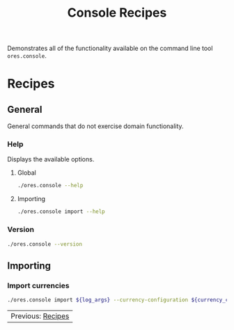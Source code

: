 :PROPERTIES:
:ID: 60086B77-B674-0B34-10AB-BF8AF3F8D75E
:END:
#+title: Console Recipes
#+author: Marco Craveiro
#+options: <:nil c:nil todo:nil ^:nil d:nil date:nil author:nil toc:nil html-postamble:nil
#+startup: showeverything

Demonstrates all of the functionality available on the command line tool
=ores.console=.

* Recipes
   :PROPERTIES:
   :header-args: :exports both
   :header-args+: :results raw
   :header-args+: :dir ../../build/output/linux-clang-release/projects/ores.console/
   :END:

** General
   :PROPERTIES:
   :header-args+: :wrap src text
   :END:

General commands that do not exercise domain functionality.

*** Help

Displays the available options.

**** Global

#+begin_src sh
./ores.console --help
#+END_SRC

#+RESULTS:
#+begin_src text
ORE Studio is a User Interface for Open Source Risk Engine (ORE).
Console provides a CLI based version of the interface.
ORE Studio is created by the ORE Studio project.
ores.console uses a command-based interface: <command> <options>.
See below for a list of valid commands.

Global options:

General:
  -h [ --help ]           Display usage and exit.
  -v [ --version ]        Output version information and exit.

Logging:
  -e [ --log-enabled ]    Generate a log file.
  -l [ --log-level ] arg  What level to use for logging. Valid values: trace,
                          debug, info, warn, error. Defaults to info.
  --log-to-console        Output logging to the console, as well as to file.
  --log-directory arg     Where to place the log files.

Commands:

   import         Imports data into the system.

For command specific options, type <command> --help.
#+end_src

**** Importing

#+begin_src sh
./ores.console import --help
#+END_SRC

#+RESULTS:
#+begin_src text
#+end_src

*** Version

#+begin_src sh
./ores.console --version
#+END_SRC

#+RESULTS:
#+begin_src text
OreStudio v0.0.1
Copyright (C) 2024 Marco Craveiro.
License GPLv3: GNU GPL version 3 or later <http://gnu.org/licenses/gpl.html>.
This is free software: you are free to change and redistribute it.
There is NO WARRANTY, to the extent permitted by law.
Build: Provider = LOCAL
IMPORTANT: build details are NOT for security purposes.
#+end_src

** Importing
   :PROPERTIES:
   :header-args+: :var log_args="--log-enabled --log-level trace --log-directory log"
   :header-args+: :var currency_config_dir="/home/marco/Development/ql/OreStudio/assets/test_data/ore_sample_data/currencies"
   :header-args+: :wrap src json
   :END:

*** Import currencies

#+begin_src sh
./ores.console import ${log_args} --currency-configuration ${currency_config_dir}/currencies_API.xml | jq .
#+END_SRC

#+RESULTS:
#+begin_src json
{
  "CurrencyConfig": {
    "Currencies": [
      {
        "Name": "United Arab Emirates dirham",
        "ISOCode": "AED",
        "NumericCode": 784,
        "Symbol": "",
        "FractionSymbol": "",
        "FractionsPerUnit": 100,
        "RoundingType": "Closest",
        "RoundingPrecision": 2,
        "Format": "",
        "CurrencyType": ""
      },
      {
        "Name": "Afghan afghani",
        "ISOCode": "AFN",
        "NumericCode": 971,
        "Symbol": "",
        "FractionSymbol": "",
        "FractionsPerUnit": 100,
        "RoundingType": "Closest",
        "RoundingPrecision": 2,
        "Format": "",
        "CurrencyType": ""
      },
      {
        "Name": "Albanian lek",
        "ISOCode": "ALL",
        "NumericCode": 8,
        "Symbol": "",
        "FractionSymbol": "",
        "FractionsPerUnit": 100,
        "RoundingType": "Closest",
        "RoundingPrecision": 2,
        "Format": "",
        "CurrencyType": ""
      },
      {
        "Name": "Armenian dram",
        "ISOCode": "AMD",
        "NumericCode": 51,
        "Symbol": "",
        "FractionSymbol": "",
        "FractionsPerUnit": 100,
        "RoundingType": "Closest",
        "RoundingPrecision": 2,
        "Format": "",
        "CurrencyType": ""
      },
      {
        "Name": "Netherlands Antillean guilder",
        "ISOCode": "ANG",
        "NumericCode": 532,
        "Symbol": "",
        "FractionSymbol": "",
        "FractionsPerUnit": 100,
        "RoundingType": "Closest",
        "RoundingPrecision": 2,
        "Format": "",
        "CurrencyType": ""
      },
      {
        "Name": "Angolan kwanza",
        "ISOCode": "AOA",
        "NumericCode": 973,
        "Symbol": "",
        "FractionSymbol": "",
        "FractionsPerUnit": 100,
        "RoundingType": "Closest",
        "RoundingPrecision": 2,
        "Format": "",
        "CurrencyType": ""
      },
      {
        "Name": "Argentine peso",
        "ISOCode": "ARS",
        "NumericCode": 32,
        "Symbol": "",
        "FractionSymbol": "",
        "FractionsPerUnit": 100,
        "RoundingType": "Closest",
        "RoundingPrecision": 2,
        "Format": "",
        "CurrencyType": ""
      },
      {
        "Name": "Australian dollar",
        "ISOCode": "AUD",
        "NumericCode": 36,
        "Symbol": "",
        "FractionSymbol": "",
        "FractionsPerUnit": 100,
        "RoundingType": "Closest",
        "RoundingPrecision": 2,
        "Format": "",
        "CurrencyType": ""
      },
      {
        "Name": "Aruban florin",
        "ISOCode": "AWG",
        "NumericCode": 533,
        "Symbol": "",
        "FractionSymbol": "",
        "FractionsPerUnit": 100,
        "RoundingType": "Closest",
        "RoundingPrecision": 2,
        "Format": "",
        "CurrencyType": ""
      },
      {
        "Name": "Azerbaijani manat",
        "ISOCode": "AZN",
        "NumericCode": 944,
        "Symbol": "",
        "FractionSymbol": "",
        "FractionsPerUnit": 100,
        "RoundingType": "Closest",
        "RoundingPrecision": 2,
        "Format": "",
        "CurrencyType": ""
      },
      {
        "Name": "Bosnia and Herzegovina convertible mark",
        "ISOCode": "BAM",
        "NumericCode": 977,
        "Symbol": "",
        "FractionSymbol": "",
        "FractionsPerUnit": 100,
        "RoundingType": "Closest",
        "RoundingPrecision": 2,
        "Format": "",
        "CurrencyType": ""
      },
      {
        "Name": "Barbados dollar",
        "ISOCode": "BBD",
        "NumericCode": 52,
        "Symbol": "",
        "FractionSymbol": "",
        "FractionsPerUnit": 100,
        "RoundingType": "Closest",
        "RoundingPrecision": 2,
        "Format": "",
        "CurrencyType": ""
      },
      {
        "Name": "Bangladeshi taka",
        "ISOCode": "BDT",
        "NumericCode": 50,
        "Symbol": "",
        "FractionSymbol": "",
        "FractionsPerUnit": 100,
        "RoundingType": "Closest",
        "RoundingPrecision": 2,
        "Format": "",
        "CurrencyType": ""
      },
      {
        "Name": "Bulgarian lev",
        "ISOCode": "BGN",
        "NumericCode": 975,
        "Symbol": "",
        "FractionSymbol": "",
        "FractionsPerUnit": 100,
        "RoundingType": "Closest",
        "RoundingPrecision": 2,
        "Format": "",
        "CurrencyType": ""
      },
      {
        "Name": "Bahraini dinar",
        "ISOCode": "BHD",
        "NumericCode": 48,
        "Symbol": "",
        "FractionSymbol": "",
        "FractionsPerUnit": 1000,
        "RoundingType": "Closest",
        "RoundingPrecision": 3,
        "Format": "",
        "CurrencyType": ""
      },
      {
        "Name": "Burundian franc",
        "ISOCode": "BIF",
        "NumericCode": 108,
        "Symbol": "",
        "FractionSymbol": "",
        "FractionsPerUnit": 1,
        "RoundingType": "Closest",
        "RoundingPrecision": 0,
        "Format": "",
        "CurrencyType": ""
      },
      {
        "Name": "Bermudian dollar",
        "ISOCode": "BMD",
        "NumericCode": 60,
        "Symbol": "",
        "FractionSymbol": "",
        "FractionsPerUnit": 100,
        "RoundingType": "Closest",
        "RoundingPrecision": 2,
        "Format": "",
        "CurrencyType": ""
      },
      {
        "Name": "Brunei dollar",
        "ISOCode": "BND",
        "NumericCode": 96,
        "Symbol": "",
        "FractionSymbol": "",
        "FractionsPerUnit": 100,
        "RoundingType": "Closest",
        "RoundingPrecision": 2,
        "Format": "",
        "CurrencyType": ""
      },
      {
        "Name": "Boliviano",
        "ISOCode": "BOB",
        "NumericCode": 68,
        "Symbol": "",
        "FractionSymbol": "",
        "FractionsPerUnit": 100,
        "RoundingType": "Closest",
        "RoundingPrecision": 2,
        "Format": "",
        "CurrencyType": ""
      },
      {
        "Name": "Bolivian Mvdol (funds code)",
        "ISOCode": "BOV",
        "NumericCode": 984,
        "Symbol": "",
        "FractionSymbol": "",
        "FractionsPerUnit": 100,
        "RoundingType": "Closest",
        "RoundingPrecision": 2,
        "Format": "",
        "CurrencyType": ""
      },
      {
        "Name": "Brazilian real",
        "ISOCode": "BRL",
        "NumericCode": 986,
        "Symbol": "",
        "FractionSymbol": "",
        "FractionsPerUnit": 100,
        "RoundingType": "Closest",
        "RoundingPrecision": 2,
        "Format": "",
        "CurrencyType": ""
      },
      {
        "Name": "Bahamian dollar",
        "ISOCode": "BSD",
        "NumericCode": 44,
        "Symbol": "",
        "FractionSymbol": "",
        "FractionsPerUnit": 100,
        "RoundingType": "Closest",
        "RoundingPrecision": 2,
        "Format": "",
        "CurrencyType": ""
      },
      {
        "Name": "Bhutanese ngultrum",
        "ISOCode": "BTN",
        "NumericCode": 64,
        "Symbol": "",
        "FractionSymbol": "",
        "FractionsPerUnit": 100,
        "RoundingType": "Closest",
        "RoundingPrecision": 2,
        "Format": "",
        "CurrencyType": ""
      },
      {
        "Name": "Botswana pula",
        "ISOCode": "BWP",
        "NumericCode": 72,
        "Symbol": "",
        "FractionSymbol": "",
        "FractionsPerUnit": 100,
        "RoundingType": "Closest",
        "RoundingPrecision": 2,
        "Format": "",
        "CurrencyType": ""
      },
      {
        "Name": "Belarusian ruble",
        "ISOCode": "BYN",
        "NumericCode": 933,
        "Symbol": "",
        "FractionSymbol": "",
        "FractionsPerUnit": 100,
        "RoundingType": "Closest",
        "RoundingPrecision": 2,
        "Format": "",
        "CurrencyType": ""
      },
      {
        "Name": "Belize dollar",
        "ISOCode": "BZD",
        "NumericCode": 84,
        "Symbol": "",
        "FractionSymbol": "",
        "FractionsPerUnit": 100,
        "RoundingType": "Closest",
        "RoundingPrecision": 2,
        "Format": "",
        "CurrencyType": ""
      },
      {
        "Name": "Canadian dollar",
        "ISOCode": "CAD",
        "NumericCode": 124,
        "Symbol": "",
        "FractionSymbol": "",
        "FractionsPerUnit": 100,
        "RoundingType": "Closest",
        "RoundingPrecision": 2,
        "Format": "",
        "CurrencyType": ""
      },
      {
        "Name": "Congolese franc",
        "ISOCode": "CDF",
        "NumericCode": 976,
        "Symbol": "",
        "FractionSymbol": "",
        "FractionsPerUnit": 100,
        "RoundingType": "Closest",
        "RoundingPrecision": 2,
        "Format": "",
        "CurrencyType": ""
      },
      {
        "Name": "WIR euro (complementary currency)",
        "ISOCode": "CHE",
        "NumericCode": 947,
        "Symbol": "",
        "FractionSymbol": "",
        "FractionsPerUnit": 100,
        "RoundingType": "Closest",
        "RoundingPrecision": 2,
        "Format": "",
        "CurrencyType": ""
      },
      {
        "Name": "Swiss franc",
        "ISOCode": "CHF",
        "NumericCode": 756,
        "Symbol": "",
        "FractionSymbol": "",
        "FractionsPerUnit": 100,
        "RoundingType": "Closest",
        "RoundingPrecision": 2,
        "Format": "",
        "CurrencyType": ""
      },
      {
        "Name": "WIR franc (complementary currency)",
        "ISOCode": "CHW",
        "NumericCode": 948,
        "Symbol": "",
        "FractionSymbol": "",
        "FractionsPerUnit": 100,
        "RoundingType": "Closest",
        "RoundingPrecision": 2,
        "Format": "",
        "CurrencyType": ""
      },
      {
        "Name": "Unidad de Fomento (funds code)",
        "ISOCode": "CLF",
        "NumericCode": 990,
        "Symbol": "",
        "FractionSymbol": "",
        "FractionsPerUnit": 10000,
        "RoundingType": "Closest",
        "RoundingPrecision": 4,
        "Format": "",
        "CurrencyType": ""
      },
      {
        "Name": "Chilean peso",
        "ISOCode": "CLP",
        "NumericCode": 152,
        "Symbol": "",
        "FractionSymbol": "",
        "FractionsPerUnit": 1,
        "RoundingType": "Closest",
        "RoundingPrecision": 0,
        "Format": "",
        "CurrencyType": ""
      },
      {
        "Name": "Offshore Chinese Yuan traded in Hong Kong (Non-ISO)",
        "ISOCode": "CNH",
        "NumericCode": 0,
        "Symbol": "",
        "FractionSymbol": "",
        "FractionsPerUnit": 100,
        "RoundingType": "Closest",
        "RoundingPrecision": 2,
        "Format": "",
        "CurrencyType": ""
      },
      {
        "Name": "Offshore Chinese Yuan traded in Taiwan (Non-ISO)",
        "ISOCode": "CNT",
        "NumericCode": 0,
        "Symbol": "",
        "FractionSymbol": "",
        "FractionsPerUnit": 100,
        "RoundingType": "Closest",
        "RoundingPrecision": 2,
        "Format": "",
        "CurrencyType": ""
      },
      {
        "Name": "Chinese yuan",
        "ISOCode": "CNY",
        "NumericCode": 156,
        "Symbol": "",
        "FractionSymbol": "",
        "FractionsPerUnit": 100,
        "RoundingType": "Closest",
        "RoundingPrecision": 2,
        "Format": "",
        "CurrencyType": ""
      },
      {
        "Name": "Colombian peso",
        "ISOCode": "COP",
        "NumericCode": 170,
        "Symbol": "",
        "FractionSymbol": "",
        "FractionsPerUnit": 100,
        "RoundingType": "Closest",
        "RoundingPrecision": 2,
        "Format": "",
        "CurrencyType": ""
      },
      {
        "Name": "Unidad de Valor Real (UVR) (funds code)",
        "ISOCode": "COU",
        "NumericCode": 970,
        "Symbol": "",
        "FractionSymbol": "",
        "FractionsPerUnit": 100,
        "RoundingType": "Closest",
        "RoundingPrecision": 2,
        "Format": "",
        "CurrencyType": ""
      },
      {
        "Name": "Costa Rican colon",
        "ISOCode": "CRC",
        "NumericCode": 188,
        "Symbol": "",
        "FractionSymbol": "",
        "FractionsPerUnit": 100,
        "RoundingType": "Closest",
        "RoundingPrecision": 2,
        "Format": "",
        "CurrencyType": ""
      },
      {
        "Name": "Cuban convertible peso",
        "ISOCode": "CUC",
        "NumericCode": 931,
        "Symbol": "",
        "FractionSymbol": "",
        "FractionsPerUnit": 100,
        "RoundingType": "Closest",
        "RoundingPrecision": 2,
        "Format": "",
        "CurrencyType": ""
      },
      {
        "Name": "Cuban peso",
        "ISOCode": "CUP",
        "NumericCode": 192,
        "Symbol": "",
        "FractionSymbol": "",
        "FractionsPerUnit": 100,
        "RoundingType": "Closest",
        "RoundingPrecision": 2,
        "Format": "",
        "CurrencyType": ""
      },
      {
        "Name": "Cape Verdean escudo",
        "ISOCode": "CVE",
        "NumericCode": 132,
        "Symbol": "",
        "FractionSymbol": "",
        "FractionsPerUnit": 100,
        "RoundingType": "Closest",
        "RoundingPrecision": 2,
        "Format": "",
        "CurrencyType": ""
      },
      {
        "Name": "Czech koruna",
        "ISOCode": "CZK",
        "NumericCode": 203,
        "Symbol": "",
        "FractionSymbol": "",
        "FractionsPerUnit": 100,
        "RoundingType": "Closest",
        "RoundingPrecision": 2,
        "Format": "",
        "CurrencyType": ""
      },
      {
        "Name": "Djiboutian franc",
        "ISOCode": "DJF",
        "NumericCode": 262,
        "Symbol": "",
        "FractionSymbol": "",
        "FractionsPerUnit": 1,
        "RoundingType": "Closest",
        "RoundingPrecision": 0,
        "Format": "",
        "CurrencyType": ""
      },
      {
        "Name": "Danish krone",
        "ISOCode": "DKK",
        "NumericCode": 208,
        "Symbol": "",
        "FractionSymbol": "",
        "FractionsPerUnit": 100,
        "RoundingType": "Closest",
        "RoundingPrecision": 2,
        "Format": "",
        "CurrencyType": ""
      },
      {
        "Name": "Dominican peso",
        "ISOCode": "DOP",
        "NumericCode": 214,
        "Symbol": "",
        "FractionSymbol": "",
        "FractionsPerUnit": 100,
        "RoundingType": "Closest",
        "RoundingPrecision": 2,
        "Format": "",
        "CurrencyType": ""
      },
      {
        "Name": "Algerian dinar",
        "ISOCode": "DZD",
        "NumericCode": 12,
        "Symbol": "",
        "FractionSymbol": "",
        "FractionsPerUnit": 100,
        "RoundingType": "Closest",
        "RoundingPrecision": 2,
        "Format": "",
        "CurrencyType": ""
      },
      {
        "Name": "Egyptian pound",
        "ISOCode": "EGP",
        "NumericCode": 818,
        "Symbol": "",
        "FractionSymbol": "",
        "FractionsPerUnit": 100,
        "RoundingType": "Closest",
        "RoundingPrecision": 2,
        "Format": "",
        "CurrencyType": ""
      },
      {
        "Name": "Eritrean nakfa",
        "ISOCode": "ERN",
        "NumericCode": 232,
        "Symbol": "",
        "FractionSymbol": "",
        "FractionsPerUnit": 100,
        "RoundingType": "Closest",
        "RoundingPrecision": 2,
        "Format": "",
        "CurrencyType": ""
      },
      {
        "Name": "Ethiopian birr",
        "ISOCode": "ETB",
        "NumericCode": 230,
        "Symbol": "",
        "FractionSymbol": "",
        "FractionsPerUnit": 100,
        "RoundingType": "Closest",
        "RoundingPrecision": 2,
        "Format": "",
        "CurrencyType": ""
      },
      {
        "Name": "Euro",
        "ISOCode": "EUR",
        "NumericCode": 978,
        "Symbol": "",
        "FractionSymbol": "",
        "FractionsPerUnit": 100,
        "RoundingType": "Closest",
        "RoundingPrecision": 2,
        "Format": "",
        "CurrencyType": ""
      },
      {
        "Name": "Fiji dollar",
        "ISOCode": "FJD",
        "NumericCode": 242,
        "Symbol": "",
        "FractionSymbol": "",
        "FractionsPerUnit": 100,
        "RoundingType": "Closest",
        "RoundingPrecision": 2,
        "Format": "",
        "CurrencyType": ""
      },
      {
        "Name": "Falkland Islands pound",
        "ISOCode": "FKP",
        "NumericCode": 238,
        "Symbol": "",
        "FractionSymbol": "",
        "FractionsPerUnit": 100,
        "RoundingType": "Closest",
        "RoundingPrecision": 2,
        "Format": "",
        "CurrencyType": ""
      },
      {
        "Name": "Pound sterling",
        "ISOCode": "GBP",
        "NumericCode": 826,
        "Symbol": "",
        "FractionSymbol": "",
        "FractionsPerUnit": 100,
        "RoundingType": "Closest",
        "RoundingPrecision": 2,
        "Format": "",
        "CurrencyType": ""
      },
      {
        "Name": "Georgian lari",
        "ISOCode": "GEL",
        "NumericCode": 981,
        "Symbol": "",
        "FractionSymbol": "",
        "FractionsPerUnit": 100,
        "RoundingType": "Closest",
        "RoundingPrecision": 2,
        "Format": "",
        "CurrencyType": ""
      },
      {
        "Name": "Guernsey Pound (Non-ISO)",
        "ISOCode": "GGP",
        "NumericCode": 0,
        "Symbol": "",
        "FractionSymbol": "",
        "FractionsPerUnit": 100,
        "RoundingType": "Closest",
        "RoundingPrecision": 2,
        "Format": "",
        "CurrencyType": ""
      },
      {
        "Name": "Ghanaian cedi",
        "ISOCode": "GHS",
        "NumericCode": 936,
        "Symbol": "",
        "FractionSymbol": "",
        "FractionsPerUnit": 100,
        "RoundingType": "Closest",
        "RoundingPrecision": 2,
        "Format": "",
        "CurrencyType": ""
      },
      {
        "Name": "Gibraltar pound",
        "ISOCode": "GIP",
        "NumericCode": 292,
        "Symbol": "",
        "FractionSymbol": "",
        "FractionsPerUnit": 100,
        "RoundingType": "Closest",
        "RoundingPrecision": 2,
        "Format": "",
        "CurrencyType": ""
      },
      {
        "Name": "Gambian dalasi",
        "ISOCode": "GMD",
        "NumericCode": 270,
        "Symbol": "",
        "FractionSymbol": "",
        "FractionsPerUnit": 100,
        "RoundingType": "Closest",
        "RoundingPrecision": 2,
        "Format": "",
        "CurrencyType": ""
      },
      {
        "Name": "Guinean franc",
        "ISOCode": "GNF",
        "NumericCode": 324,
        "Symbol": "",
        "FractionSymbol": "",
        "FractionsPerUnit": 1,
        "RoundingType": "Closest",
        "RoundingPrecision": 0,
        "Format": "",
        "CurrencyType": ""
      },
      {
        "Name": "Guatemalan quetzal",
        "ISOCode": "GTQ",
        "NumericCode": 320,
        "Symbol": "",
        "FractionSymbol": "",
        "FractionsPerUnit": 100,
        "RoundingType": "Closest",
        "RoundingPrecision": 2,
        "Format": "",
        "CurrencyType": ""
      },
      {
        "Name": "Guyanese dollar",
        "ISOCode": "GYD",
        "NumericCode": 328,
        "Symbol": "",
        "FractionSymbol": "",
        "FractionsPerUnit": 100,
        "RoundingType": "Closest",
        "RoundingPrecision": 2,
        "Format": "",
        "CurrencyType": ""
      },
      {
        "Name": "Hong Kong dollar",
        "ISOCode": "HKD",
        "NumericCode": 344,
        "Symbol": "",
        "FractionSymbol": "",
        "FractionsPerUnit": 100,
        "RoundingType": "Closest",
        "RoundingPrecision": 2,
        "Format": "",
        "CurrencyType": ""
      },
      {
        "Name": "Honduran lempira",
        "ISOCode": "HNL",
        "NumericCode": 340,
        "Symbol": "",
        "FractionSymbol": "",
        "FractionsPerUnit": 100,
        "RoundingType": "Closest",
        "RoundingPrecision": 2,
        "Format": "",
        "CurrencyType": ""
      },
      {
        "Name": "Croatian kuna",
        "ISOCode": "HRK",
        "NumericCode": 191,
        "Symbol": "",
        "FractionSymbol": "",
        "FractionsPerUnit": 100,
        "RoundingType": "Closest",
        "RoundingPrecision": 2,
        "Format": "",
        "CurrencyType": ""
      },
      {
        "Name": "Haitian gourde",
        "ISOCode": "HTG",
        "NumericCode": 332,
        "Symbol": "",
        "FractionSymbol": "",
        "FractionsPerUnit": 100,
        "RoundingType": "Closest",
        "RoundingPrecision": 2,
        "Format": "",
        "CurrencyType": ""
      },
      {
        "Name": "Hungarian forint",
        "ISOCode": "HUF",
        "NumericCode": 348,
        "Symbol": "",
        "FractionSymbol": "",
        "FractionsPerUnit": 100,
        "RoundingType": "Closest",
        "RoundingPrecision": 2,
        "Format": "",
        "CurrencyType": ""
      },
      {
        "Name": "Indonesian rupiah",
        "ISOCode": "IDR",
        "NumericCode": 360,
        "Symbol": "",
        "FractionSymbol": "",
        "FractionsPerUnit": 100,
        "RoundingType": "Closest",
        "RoundingPrecision": 2,
        "Format": "",
        "CurrencyType": ""
      },
      {
        "Name": "Israeli new shekel",
        "ISOCode": "ILS",
        "NumericCode": 376,
        "Symbol": "",
        "FractionSymbol": "",
        "FractionsPerUnit": 100,
        "RoundingType": "Closest",
        "RoundingPrecision": 2,
        "Format": "",
        "CurrencyType": ""
      },
      {
        "Name": "Isle of Man Pound (Non-ISO)",
        "ISOCode": "IMP",
        "NumericCode": 0,
        "Symbol": "",
        "FractionSymbol": "",
        "FractionsPerUnit": 100,
        "RoundingType": "Closest",
        "RoundingPrecision": 2,
        "Format": "",
        "CurrencyType": ""
      },
      {
        "Name": "Indian rupee",
        "ISOCode": "INR",
        "NumericCode": 356,
        "Symbol": "",
        "FractionSymbol": "",
        "FractionsPerUnit": 100,
        "RoundingType": "Closest",
        "RoundingPrecision": 2,
        "Format": "",
        "CurrencyType": ""
      },
      {
        "Name": "Iraqi dinar",
        "ISOCode": "IQD",
        "NumericCode": 368,
        "Symbol": "",
        "FractionSymbol": "",
        "FractionsPerUnit": 1000,
        "RoundingType": "Closest",
        "RoundingPrecision": 3,
        "Format": "",
        "CurrencyType": ""
      },
      {
        "Name": "Iranian rial",
        "ISOCode": "IRR",
        "NumericCode": 364,
        "Symbol": "",
        "FractionSymbol": "",
        "FractionsPerUnit": 100,
        "RoundingType": "Closest",
        "RoundingPrecision": 2,
        "Format": "",
        "CurrencyType": ""
      },
      {
        "Name": "Icelandic krona",
        "ISOCode": "ISK",
        "NumericCode": 352,
        "Symbol": "",
        "FractionSymbol": "",
        "FractionsPerUnit": 1,
        "RoundingType": "Closest",
        "RoundingPrecision": 0,
        "Format": "",
        "CurrencyType": ""
      },
      {
        "Name": "Jersey Pound (Non-ISO)",
        "ISOCode": "JEP",
        "NumericCode": 0,
        "Symbol": "",
        "FractionSymbol": "",
        "FractionsPerUnit": 100,
        "RoundingType": "Closest",
        "RoundingPrecision": 2,
        "Format": "",
        "CurrencyType": ""
      },
      {
        "Name": "Jamaican dollar",
        "ISOCode": "JMD",
        "NumericCode": 388,
        "Symbol": "",
        "FractionSymbol": "",
        "FractionsPerUnit": 100,
        "RoundingType": "Closest",
        "RoundingPrecision": 2,
        "Format": "",
        "CurrencyType": ""
      },
      {
        "Name": "Jordanian dinar",
        "ISOCode": "JOD",
        "NumericCode": 400,
        "Symbol": "",
        "FractionSymbol": "",
        "FractionsPerUnit": 1000,
        "RoundingType": "Closest",
        "RoundingPrecision": 3,
        "Format": "",
        "CurrencyType": ""
      },
      {
        "Name": "Japanese yen",
        "ISOCode": "JPY",
        "NumericCode": 392,
        "Symbol": "",
        "FractionSymbol": "",
        "FractionsPerUnit": 1,
        "RoundingType": "Closest",
        "RoundingPrecision": 0,
        "Format": "",
        "CurrencyType": ""
      },
      {
        "Name": "Kenyan shilling",
        "ISOCode": "KES",
        "NumericCode": 404,
        "Symbol": "",
        "FractionSymbol": "",
        "FractionsPerUnit": 100,
        "RoundingType": "Closest",
        "RoundingPrecision": 2,
        "Format": "",
        "CurrencyType": ""
      },
      {
        "Name": "Kyrgyzstani som",
        "ISOCode": "KGS",
        "NumericCode": 417,
        "Symbol": "",
        "FractionSymbol": "",
        "FractionsPerUnit": 100,
        "RoundingType": "Closest",
        "RoundingPrecision": 2,
        "Format": "",
        "CurrencyType": ""
      },
      {
        "Name": "Cambodian riel",
        "ISOCode": "KHR",
        "NumericCode": 116,
        "Symbol": "",
        "FractionSymbol": "",
        "FractionsPerUnit": 100,
        "RoundingType": "Closest",
        "RoundingPrecision": 2,
        "Format": "",
        "CurrencyType": ""
      },
      {
        "Name": "Kiribati dollar (Non-ISO)",
        "ISOCode": "KID",
        "NumericCode": 0,
        "Symbol": "",
        "FractionSymbol": "",
        "FractionsPerUnit": 100,
        "RoundingType": "Closest",
        "RoundingPrecision": 2,
        "Format": "",
        "CurrencyType": ""
      },
      {
        "Name": "Comoro franc",
        "ISOCode": "KMF",
        "NumericCode": 174,
        "Symbol": "",
        "FractionSymbol": "",
        "FractionsPerUnit": 1,
        "RoundingType": "Closest",
        "RoundingPrecision": 0,
        "Format": "",
        "CurrencyType": ""
      },
      {
        "Name": "North Korean won",
        "ISOCode": "KPW",
        "NumericCode": 408,
        "Symbol": "",
        "FractionSymbol": "",
        "FractionsPerUnit": 100,
        "RoundingType": "Closest",
        "RoundingPrecision": 2,
        "Format": "",
        "CurrencyType": ""
      },
      {
        "Name": "South Korean won",
        "ISOCode": "KRW",
        "NumericCode": 410,
        "Symbol": "",
        "FractionSymbol": "",
        "FractionsPerUnit": 1,
        "RoundingType": "Closest",
        "RoundingPrecision": 0,
        "Format": "",
        "CurrencyType": ""
      },
      {
        "Name": "Kuwaiti dinar",
        "ISOCode": "KWD",
        "NumericCode": 414,
        "Symbol": "",
        "FractionSymbol": "",
        "FractionsPerUnit": 1000,
        "RoundingType": "Closest",
        "RoundingPrecision": 3,
        "Format": "",
        "CurrencyType": ""
      },
      {
        "Name": "Cayman Islands dollar",
        "ISOCode": "KYD",
        "NumericCode": 136,
        "Symbol": "",
        "FractionSymbol": "",
        "FractionsPerUnit": 100,
        "RoundingType": "Closest",
        "RoundingPrecision": 2,
        "Format": "",
        "CurrencyType": ""
      },
      {
        "Name": "Kazakhstani tenge",
        "ISOCode": "KZT",
        "NumericCode": 398,
        "Symbol": "",
        "FractionSymbol": "",
        "FractionsPerUnit": 100,
        "RoundingType": "Closest",
        "RoundingPrecision": 2,
        "Format": "",
        "CurrencyType": ""
      },
      {
        "Name": "Lao kip",
        "ISOCode": "LAK",
        "NumericCode": 418,
        "Symbol": "",
        "FractionSymbol": "",
        "FractionsPerUnit": 100,
        "RoundingType": "Closest",
        "RoundingPrecision": 2,
        "Format": "",
        "CurrencyType": ""
      },
      {
        "Name": "Lebanese pound",
        "ISOCode": "LBP",
        "NumericCode": 422,
        "Symbol": "",
        "FractionSymbol": "",
        "FractionsPerUnit": 100,
        "RoundingType": "Closest",
        "RoundingPrecision": 2,
        "Format": "",
        "CurrencyType": ""
      },
      {
        "Name": "Sri Lankan rupee",
        "ISOCode": "LKR",
        "NumericCode": 144,
        "Symbol": "",
        "FractionSymbol": "",
        "FractionsPerUnit": 100,
        "RoundingType": "Closest",
        "RoundingPrecision": 2,
        "Format": "",
        "CurrencyType": ""
      },
      {
        "Name": "Liberian dollar",
        "ISOCode": "LRD",
        "NumericCode": 430,
        "Symbol": "",
        "FractionSymbol": "",
        "FractionsPerUnit": 100,
        "RoundingType": "Closest",
        "RoundingPrecision": 2,
        "Format": "",
        "CurrencyType": ""
      },
      {
        "Name": "Lesotho loti",
        "ISOCode": "LSL",
        "NumericCode": 426,
        "Symbol": "",
        "FractionSymbol": "",
        "FractionsPerUnit": 100,
        "RoundingType": "Closest",
        "RoundingPrecision": 2,
        "Format": "",
        "CurrencyType": ""
      },
      {
        "Name": "Libyan dinar",
        "ISOCode": "LYD",
        "NumericCode": 434,
        "Symbol": "",
        "FractionSymbol": "",
        "FractionsPerUnit": 1000,
        "RoundingType": "Closest",
        "RoundingPrecision": 3,
        "Format": "",
        "CurrencyType": ""
      },
      {
        "Name": "Moroccan dirham",
        "ISOCode": "MAD",
        "NumericCode": 504,
        "Symbol": "",
        "FractionSymbol": "",
        "FractionsPerUnit": 100,
        "RoundingType": "Closest",
        "RoundingPrecision": 2,
        "Format": "",
        "CurrencyType": ""
      },
      {
        "Name": "Moldovan leu",
        "ISOCode": "MDL",
        "NumericCode": 498,
        "Symbol": "",
        "FractionSymbol": "",
        "FractionsPerUnit": 100,
        "RoundingType": "Closest",
        "RoundingPrecision": 2,
        "Format": "",
        "CurrencyType": ""
      },
      {
        "Name": "Malagasy ariary",
        "ISOCode": "MGA",
        "NumericCode": 969,
        "Symbol": "",
        "FractionSymbol": "",
        "FractionsPerUnit": 100,
        "RoundingType": "Closest",
        "RoundingPrecision": 2,
        "Format": "",
        "CurrencyType": ""
      },
      {
        "Name": "Macedonian denar",
        "ISOCode": "MKD",
        "NumericCode": 807,
        "Symbol": "",
        "FractionSymbol": "",
        "FractionsPerUnit": 100,
        "RoundingType": "Closest",
        "RoundingPrecision": 2,
        "Format": "",
        "CurrencyType": ""
      },
      {
        "Name": "Myanmar kyat",
        "ISOCode": "MMK",
        "NumericCode": 104,
        "Symbol": "",
        "FractionSymbol": "",
        "FractionsPerUnit": 100,
        "RoundingType": "Closest",
        "RoundingPrecision": 2,
        "Format": "",
        "CurrencyType": ""
      },
      {
        "Name": "Mongolian toegroeg",
        "ISOCode": "MNT",
        "NumericCode": 496,
        "Symbol": "",
        "FractionSymbol": "",
        "FractionsPerUnit": 100,
        "RoundingType": "Closest",
        "RoundingPrecision": 2,
        "Format": "",
        "CurrencyType": ""
      },
      {
        "Name": "Macanese pataca",
        "ISOCode": "MOP",
        "NumericCode": 446,
        "Symbol": "",
        "FractionSymbol": "",
        "FractionsPerUnit": 100,
        "RoundingType": "Closest",
        "RoundingPrecision": 2,
        "Format": "",
        "CurrencyType": ""
      },
      {
        "Name": "Mauritanian ouguiya",
        "ISOCode": "MRU",
        "NumericCode": 929,
        "Symbol": "",
        "FractionSymbol": "",
        "FractionsPerUnit": 100,
        "RoundingType": "Closest",
        "RoundingPrecision": 2,
        "Format": "",
        "CurrencyType": ""
      },
      {
        "Name": "Mauritian rupee",
        "ISOCode": "MUR",
        "NumericCode": 480,
        "Symbol": "",
        "FractionSymbol": "",
        "FractionsPerUnit": 100,
        "RoundingType": "Closest",
        "RoundingPrecision": 2,
        "Format": "",
        "CurrencyType": ""
      },
      {
        "Name": "Maldivian rufiyaa",
        "ISOCode": "MVR",
        "NumericCode": 462,
        "Symbol": "",
        "FractionSymbol": "",
        "FractionsPerUnit": 100,
        "RoundingType": "Closest",
        "RoundingPrecision": 2,
        "Format": "",
        "CurrencyType": ""
      },
      {
        "Name": "Malawian kwacha",
        "ISOCode": "MWK",
        "NumericCode": 454,
        "Symbol": "",
        "FractionSymbol": "",
        "FractionsPerUnit": 100,
        "RoundingType": "Closest",
        "RoundingPrecision": 2,
        "Format": "",
        "CurrencyType": ""
      },
      {
        "Name": "Mexican peso",
        "ISOCode": "MXN",
        "NumericCode": 484,
        "Symbol": "",
        "FractionSymbol": "",
        "FractionsPerUnit": 100,
        "RoundingType": "Closest",
        "RoundingPrecision": 2,
        "Format": "",
        "CurrencyType": ""
      },
      {
        "Name": "Mexican Unidad de Inversion (UDI) (funds code)",
        "ISOCode": "MXV",
        "NumericCode": 979,
        "Symbol": "",
        "FractionSymbol": "",
        "FractionsPerUnit": 100,
        "RoundingType": "Closest",
        "RoundingPrecision": 2,
        "Format": "",
        "CurrencyType": ""
      },
      {
        "Name": "Malaysian ringgit",
        "ISOCode": "MYR",
        "NumericCode": 458,
        "Symbol": "",
        "FractionSymbol": "",
        "FractionsPerUnit": 100,
        "RoundingType": "Closest",
        "RoundingPrecision": 2,
        "Format": "",
        "CurrencyType": ""
      },
      {
        "Name": "Mozambican metical",
        "ISOCode": "MZN",
        "NumericCode": 943,
        "Symbol": "",
        "FractionSymbol": "",
        "FractionsPerUnit": 100,
        "RoundingType": "Closest",
        "RoundingPrecision": 2,
        "Format": "",
        "CurrencyType": ""
      },
      {
        "Name": "Namibian dollar",
        "ISOCode": "NAD",
        "NumericCode": 516,
        "Symbol": "",
        "FractionSymbol": "",
        "FractionsPerUnit": 100,
        "RoundingType": "Closest",
        "RoundingPrecision": 2,
        "Format": "",
        "CurrencyType": ""
      },
      {
        "Name": "Nigerian naira",
        "ISOCode": "NGN",
        "NumericCode": 566,
        "Symbol": "",
        "FractionSymbol": "",
        "FractionsPerUnit": 100,
        "RoundingType": "Closest",
        "RoundingPrecision": 2,
        "Format": "",
        "CurrencyType": ""
      },
      {
        "Name": "Nicaraguan cordoba",
        "ISOCode": "NIO",
        "NumericCode": 558,
        "Symbol": "",
        "FractionSymbol": "",
        "FractionsPerUnit": 100,
        "RoundingType": "Closest",
        "RoundingPrecision": 2,
        "Format": "",
        "CurrencyType": ""
      },
      {
        "Name": "Norwegian krone",
        "ISOCode": "NOK",
        "NumericCode": 578,
        "Symbol": "",
        "FractionSymbol": "",
        "FractionsPerUnit": 100,
        "RoundingType": "Closest",
        "RoundingPrecision": 2,
        "Format": "",
        "CurrencyType": ""
      },
      {
        "Name": "Nepalese rupee",
        "ISOCode": "NPR",
        "NumericCode": 524,
        "Symbol": "",
        "FractionSymbol": "",
        "FractionsPerUnit": 100,
        "RoundingType": "Closest",
        "RoundingPrecision": 2,
        "Format": "",
        "CurrencyType": ""
      },
      {
        "Name": "New Zealand dollar",
        "ISOCode": "NZD",
        "NumericCode": 554,
        "Symbol": "",
        "FractionSymbol": "",
        "FractionsPerUnit": 100,
        "RoundingType": "Closest",
        "RoundingPrecision": 2,
        "Format": "",
        "CurrencyType": ""
      },
      {
        "Name": "Omani rial",
        "ISOCode": "OMR",
        "NumericCode": 512,
        "Symbol": "",
        "FractionSymbol": "",
        "FractionsPerUnit": 1000,
        "RoundingType": "Closest",
        "RoundingPrecision": 3,
        "Format": "",
        "CurrencyType": ""
      },
      {
        "Name": "Panamanian balboa",
        "ISOCode": "PAB",
        "NumericCode": 590,
        "Symbol": "",
        "FractionSymbol": "",
        "FractionsPerUnit": 100,
        "RoundingType": "Closest",
        "RoundingPrecision": 2,
        "Format": "",
        "CurrencyType": ""
      },
      {
        "Name": "Peruvian sol",
        "ISOCode": "PEN",
        "NumericCode": 604,
        "Symbol": "",
        "FractionSymbol": "",
        "FractionsPerUnit": 100,
        "RoundingType": "Closest",
        "RoundingPrecision": 2,
        "Format": "",
        "CurrencyType": ""
      },
      {
        "Name": "Papua New Guinean kina",
        "ISOCode": "PGK",
        "NumericCode": 598,
        "Symbol": "",
        "FractionSymbol": "",
        "FractionsPerUnit": 100,
        "RoundingType": "Closest",
        "RoundingPrecision": 2,
        "Format": "",
        "CurrencyType": ""
      },
      {
        "Name": "Philippine peso",
        "ISOCode": "PHP",
        "NumericCode": 608,
        "Symbol": "",
        "FractionSymbol": "",
        "FractionsPerUnit": 100,
        "RoundingType": "Closest",
        "RoundingPrecision": 2,
        "Format": "",
        "CurrencyType": ""
      },
      {
        "Name": "Pakistani rupee",
        "ISOCode": "PKR",
        "NumericCode": 586,
        "Symbol": "",
        "FractionSymbol": "",
        "FractionsPerUnit": 100,
        "RoundingType": "Closest",
        "RoundingPrecision": 2,
        "Format": "",
        "CurrencyType": ""
      },
      {
        "Name": "Polish z_oty",
        "ISOCode": "PLN",
        "NumericCode": 985,
        "Symbol": "",
        "FractionSymbol": "",
        "FractionsPerUnit": 100,
        "RoundingType": "Closest",
        "RoundingPrecision": 2,
        "Format": "",
        "CurrencyType": ""
      },
      {
        "Name": "Paraguayan guarani",
        "ISOCode": "PYG",
        "NumericCode": 600,
        "Symbol": "",
        "FractionSymbol": "",
        "FractionsPerUnit": 1,
        "RoundingType": "Closest",
        "RoundingPrecision": 0,
        "Format": "",
        "CurrencyType": ""
      },
      {
        "Name": "Qatari riyal",
        "ISOCode": "QAR",
        "NumericCode": 634,
        "Symbol": "",
        "FractionSymbol": "",
        "FractionsPerUnit": 100,
        "RoundingType": "Closest",
        "RoundingPrecision": 2,
        "Format": "",
        "CurrencyType": ""
      },
      {
        "Name": "Romanian leu",
        "ISOCode": "RON",
        "NumericCode": 946,
        "Symbol": "",
        "FractionSymbol": "",
        "FractionsPerUnit": 100,
        "RoundingType": "Closest",
        "RoundingPrecision": 2,
        "Format": "",
        "CurrencyType": ""
      },
      {
        "Name": "Serbian dinar",
        "ISOCode": "RSD",
        "NumericCode": 941,
        "Symbol": "",
        "FractionSymbol": "",
        "FractionsPerUnit": 100,
        "RoundingType": "Closest",
        "RoundingPrecision": 2,
        "Format": "",
        "CurrencyType": ""
      },
      {
        "Name": "Russian ruble",
        "ISOCode": "RUB",
        "NumericCode": 643,
        "Symbol": "",
        "FractionSymbol": "",
        "FractionsPerUnit": 100,
        "RoundingType": "Closest",
        "RoundingPrecision": 2,
        "Format": "",
        "CurrencyType": ""
      },
      {
        "Name": "Rwandan franc",
        "ISOCode": "RWF",
        "NumericCode": 646,
        "Symbol": "",
        "FractionSymbol": "",
        "FractionsPerUnit": 1,
        "RoundingType": "Closest",
        "RoundingPrecision": 0,
        "Format": "",
        "CurrencyType": ""
      },
      {
        "Name": "Saudi riyal",
        "ISOCode": "SAR",
        "NumericCode": 682,
        "Symbol": "",
        "FractionSymbol": "",
        "FractionsPerUnit": 100,
        "RoundingType": "Closest",
        "RoundingPrecision": 2,
        "Format": "",
        "CurrencyType": ""
      },
      {
        "Name": "Solomon Islands dollar",
        "ISOCode": "SBD",
        "NumericCode": 90,
        "Symbol": "",
        "FractionSymbol": "",
        "FractionsPerUnit": 100,
        "RoundingType": "Closest",
        "RoundingPrecision": 2,
        "Format": "",
        "CurrencyType": ""
      },
      {
        "Name": "Seychelles rupee",
        "ISOCode": "SCR",
        "NumericCode": 690,
        "Symbol": "",
        "FractionSymbol": "",
        "FractionsPerUnit": 100,
        "RoundingType": "Closest",
        "RoundingPrecision": 2,
        "Format": "",
        "CurrencyType": ""
      },
      {
        "Name": "Sudanese pound",
        "ISOCode": "SDG",
        "NumericCode": 938,
        "Symbol": "",
        "FractionSymbol": "",
        "FractionsPerUnit": 100,
        "RoundingType": "Closest",
        "RoundingPrecision": 2,
        "Format": "",
        "CurrencyType": ""
      },
      {
        "Name": "Swedish krona/kronor",
        "ISOCode": "SEK",
        "NumericCode": 752,
        "Symbol": "",
        "FractionSymbol": "",
        "FractionsPerUnit": 100,
        "RoundingType": "Closest",
        "RoundingPrecision": 2,
        "Format": "",
        "CurrencyType": ""
      },
      {
        "Name": "Singapore dollar",
        "ISOCode": "SGD",
        "NumericCode": 702,
        "Symbol": "",
        "FractionSymbol": "",
        "FractionsPerUnit": 100,
        "RoundingType": "Closest",
        "RoundingPrecision": 2,
        "Format": "",
        "CurrencyType": ""
      },
      {
        "Name": "Saint Helena pound",
        "ISOCode": "SHP",
        "NumericCode": 654,
        "Symbol": "",
        "FractionSymbol": "",
        "FractionsPerUnit": 100,
        "RoundingType": "Closest",
        "RoundingPrecision": 2,
        "Format": "",
        "CurrencyType": ""
      },
      {
        "Name": "Sierra Leonean leone",
        "ISOCode": "SLL",
        "NumericCode": 694,
        "Symbol": "",
        "FractionSymbol": "",
        "FractionsPerUnit": 100,
        "RoundingType": "Closest",
        "RoundingPrecision": 2,
        "Format": "",
        "CurrencyType": ""
      },
      {
        "Name": "Somali shilling",
        "ISOCode": "SOS",
        "NumericCode": 706,
        "Symbol": "",
        "FractionSymbol": "",
        "FractionsPerUnit": 100,
        "RoundingType": "Closest",
        "RoundingPrecision": 2,
        "Format": "",
        "CurrencyType": ""
      },
      {
        "Name": "Surinamese dollar",
        "ISOCode": "SRD",
        "NumericCode": 968,
        "Symbol": "",
        "FractionSymbol": "",
        "FractionsPerUnit": 100,
        "RoundingType": "Closest",
        "RoundingPrecision": 2,
        "Format": "",
        "CurrencyType": ""
      },
      {
        "Name": "South Sudanese pound",
        "ISOCode": "SSP",
        "NumericCode": 728,
        "Symbol": "",
        "FractionSymbol": "",
        "FractionsPerUnit": 100,
        "RoundingType": "Closest",
        "RoundingPrecision": 2,
        "Format": "",
        "CurrencyType": ""
      },
      {
        "Name": "Sao Tome and Principe dobra",
        "ISOCode": "STN",
        "NumericCode": 930,
        "Symbol": "",
        "FractionSymbol": "",
        "FractionsPerUnit": 100,
        "RoundingType": "Closest",
        "RoundingPrecision": 2,
        "Format": "",
        "CurrencyType": ""
      },
      {
        "Name": "Salvadoran colon",
        "ISOCode": "SVC",
        "NumericCode": 222,
        "Symbol": "",
        "FractionSymbol": "",
        "FractionsPerUnit": 100,
        "RoundingType": "Closest",
        "RoundingPrecision": 2,
        "Format": "",
        "CurrencyType": ""
      },
      {
        "Name": "Syrian pound",
        "ISOCode": "SYP",
        "NumericCode": 760,
        "Symbol": "",
        "FractionSymbol": "",
        "FractionsPerUnit": 100,
        "RoundingType": "Closest",
        "RoundingPrecision": 2,
        "Format": "",
        "CurrencyType": ""
      },
      {
        "Name": "Swazi lilangeni",
        "ISOCode": "SZL",
        "NumericCode": 748,
        "Symbol": "",
        "FractionSymbol": "",
        "FractionsPerUnit": 100,
        "RoundingType": "Closest",
        "RoundingPrecision": 2,
        "Format": "",
        "CurrencyType": ""
      },
      {
        "Name": "Thai baht",
        "ISOCode": "THB",
        "NumericCode": 764,
        "Symbol": "",
        "FractionSymbol": "",
        "FractionsPerUnit": 100,
        "RoundingType": "Closest",
        "RoundingPrecision": 2,
        "Format": "",
        "CurrencyType": ""
      },
      {
        "Name": "Tajikistani somoni",
        "ISOCode": "TJS",
        "NumericCode": 972,
        "Symbol": "",
        "FractionSymbol": "",
        "FractionsPerUnit": 100,
        "RoundingType": "Closest",
        "RoundingPrecision": 2,
        "Format": "",
        "CurrencyType": ""
      },
      {
        "Name": "Turkmenistan manat",
        "ISOCode": "TMT",
        "NumericCode": 934,
        "Symbol": "",
        "FractionSymbol": "",
        "FractionsPerUnit": 100,
        "RoundingType": "Closest",
        "RoundingPrecision": 2,
        "Format": "",
        "CurrencyType": ""
      },
      {
        "Name": "Tunisian dinar",
        "ISOCode": "TND",
        "NumericCode": 788,
        "Symbol": "",
        "FractionSymbol": "",
        "FractionsPerUnit": 1000,
        "RoundingType": "Closest",
        "RoundingPrecision": 3,
        "Format": "",
        "CurrencyType": ""
      },
      {
        "Name": "Tongan pa_anga",
        "ISOCode": "TOP",
        "NumericCode": 776,
        "Symbol": "",
        "FractionSymbol": "",
        "FractionsPerUnit": 100,
        "RoundingType": "Closest",
        "RoundingPrecision": 2,
        "Format": "",
        "CurrencyType": ""
      },
      {
        "Name": "Turkish lira",
        "ISOCode": "TRY",
        "NumericCode": 949,
        "Symbol": "",
        "FractionSymbol": "",
        "FractionsPerUnit": 100,
        "RoundingType": "Closest",
        "RoundingPrecision": 2,
        "Format": "",
        "CurrencyType": ""
      },
      {
        "Name": "Trinidad and Tobago dollar",
        "ISOCode": "TTD",
        "NumericCode": 780,
        "Symbol": "",
        "FractionSymbol": "",
        "FractionsPerUnit": 100,
        "RoundingType": "Closest",
        "RoundingPrecision": 2,
        "Format": "",
        "CurrencyType": ""
      },
      {
        "Name": "New Taiwan dollar",
        "ISOCode": "TWD",
        "NumericCode": 901,
        "Symbol": "",
        "FractionSymbol": "",
        "FractionsPerUnit": 100,
        "RoundingType": "Closest",
        "RoundingPrecision": 2,
        "Format": "",
        "CurrencyType": ""
      },
      {
        "Name": "Tanzanian shilling",
        "ISOCode": "TZS",
        "NumericCode": 834,
        "Symbol": "",
        "FractionSymbol": "",
        "FractionsPerUnit": 100,
        "RoundingType": "Closest",
        "RoundingPrecision": 2,
        "Format": "",
        "CurrencyType": ""
      },
      {
        "Name": "Ukrainian hryvnia",
        "ISOCode": "UAH",
        "NumericCode": 980,
        "Symbol": "",
        "FractionSymbol": "",
        "FractionsPerUnit": 100,
        "RoundingType": "Closest",
        "RoundingPrecision": 2,
        "Format": "",
        "CurrencyType": ""
      },
      {
        "Name": "Ugandan shilling",
        "ISOCode": "UGX",
        "NumericCode": 800,
        "Symbol": "",
        "FractionSymbol": "",
        "FractionsPerUnit": 1,
        "RoundingType": "Closest",
        "RoundingPrecision": 0,
        "Format": "",
        "CurrencyType": ""
      },
      {
        "Name": "United States dollar",
        "ISOCode": "USD",
        "NumericCode": 840,
        "Symbol": "",
        "FractionSymbol": "",
        "FractionsPerUnit": 100,
        "RoundingType": "Closest",
        "RoundingPrecision": 2,
        "Format": "",
        "CurrencyType": ""
      },
      {
        "Name": "United States dollar (next day) (funds code)",
        "ISOCode": "USN",
        "NumericCode": 997,
        "Symbol": "",
        "FractionSymbol": "",
        "FractionsPerUnit": 100,
        "RoundingType": "Closest",
        "RoundingPrecision": 2,
        "Format": "",
        "CurrencyType": ""
      },
      {
        "Name": "Uruguay Peso en Unidades Indexadas (URUIURUI) (funds code)",
        "ISOCode": "UYI",
        "NumericCode": 940,
        "Symbol": "",
        "FractionSymbol": "",
        "FractionsPerUnit": 1,
        "RoundingType": "Closest",
        "RoundingPrecision": 0,
        "Format": "",
        "CurrencyType": ""
      },
      {
        "Name": "Uruguayan peso",
        "ISOCode": "UYU",
        "NumericCode": 858,
        "Symbol": "",
        "FractionSymbol": "",
        "FractionsPerUnit": 100,
        "RoundingType": "Closest",
        "RoundingPrecision": 2,
        "Format": "",
        "CurrencyType": ""
      },
      {
        "Name": "Unidad previsional",
        "ISOCode": "UYW",
        "NumericCode": 927,
        "Symbol": "",
        "FractionSymbol": "",
        "FractionsPerUnit": 10000,
        "RoundingType": "Closest",
        "RoundingPrecision": 4,
        "Format": "",
        "CurrencyType": ""
      },
      {
        "Name": "Uzbekistan som",
        "ISOCode": "UZS",
        "NumericCode": 860,
        "Symbol": "",
        "FractionSymbol": "",
        "FractionsPerUnit": 100,
        "RoundingType": "Closest",
        "RoundingPrecision": 2,
        "Format": "",
        "CurrencyType": ""
      },
      {
        "Name": "Venezuelan bolivar soberano",
        "ISOCode": "VES",
        "NumericCode": 928,
        "Symbol": "",
        "FractionSymbol": "",
        "FractionsPerUnit": 100,
        "RoundingType": "Closest",
        "RoundingPrecision": 2,
        "Format": "",
        "CurrencyType": ""
      },
      {
        "Name": "Vietnamese dong",
        "ISOCode": "VND",
        "NumericCode": 704,
        "Symbol": "",
        "FractionSymbol": "",
        "FractionsPerUnit": 1,
        "RoundingType": "Closest",
        "RoundingPrecision": 0,
        "Format": "",
        "CurrencyType": ""
      },
      {
        "Name": "Vanuatu vatu",
        "ISOCode": "VUV",
        "NumericCode": 548,
        "Symbol": "",
        "FractionSymbol": "",
        "FractionsPerUnit": 1,
        "RoundingType": "Closest",
        "RoundingPrecision": 0,
        "Format": "",
        "CurrencyType": ""
      },
      {
        "Name": "Samoan tala",
        "ISOCode": "WST",
        "NumericCode": 882,
        "Symbol": "",
        "FractionSymbol": "",
        "FractionsPerUnit": 100,
        "RoundingType": "Closest",
        "RoundingPrecision": 2,
        "Format": "",
        "CurrencyType": ""
      },
      {
        "Name": "CFA franc BEAC",
        "ISOCode": "XAF",
        "NumericCode": 950,
        "Symbol": "",
        "FractionSymbol": "",
        "FractionsPerUnit": 1,
        "RoundingType": "Closest",
        "RoundingPrecision": 0,
        "Format": "",
        "CurrencyType": ""
      },
      {
        "Name": "Silver (one troy ounce)",
        "ISOCode": "XAG",
        "NumericCode": 961,
        "Symbol": "",
        "FractionSymbol": "",
        "FractionsPerUnit": 100,
        "RoundingType": "Closest",
        "RoundingPrecision": 2,
        "Format": "",
        "CurrencyType": ""
      },
      {
        "Name": "Gold (one troy ounce)",
        "ISOCode": "XAU",
        "NumericCode": 959,
        "Symbol": "",
        "FractionSymbol": "",
        "FractionsPerUnit": 100,
        "RoundingType": "Closest",
        "RoundingPrecision": 2,
        "Format": "",
        "CurrencyType": ""
      },
      {
        "Name": "East Caribbean dollar",
        "ISOCode": "XCD",
        "NumericCode": 951,
        "Symbol": "",
        "FractionSymbol": "",
        "FractionsPerUnit": 100,
        "RoundingType": "Closest",
        "RoundingPrecision": 2,
        "Format": "",
        "CurrencyType": ""
      },
      {
        "Name": "CFA franc BCEAO",
        "ISOCode": "XOF",
        "NumericCode": 952,
        "Symbol": "",
        "FractionSymbol": "",
        "FractionsPerUnit": 1,
        "RoundingType": "Closest",
        "RoundingPrecision": 0,
        "Format": "",
        "CurrencyType": ""
      },
      {
        "Name": "Palladium (one troy ounce)",
        "ISOCode": "XPD",
        "NumericCode": 964,
        "Symbol": "",
        "FractionSymbol": "",
        "FractionsPerUnit": 100,
        "RoundingType": "Closest",
        "RoundingPrecision": 2,
        "Format": "",
        "CurrencyType": ""
      },
      {
        "Name": "CFP franc (franc Pacifique)",
        "ISOCode": "XPF",
        "NumericCode": 953,
        "Symbol": "",
        "FractionSymbol": "",
        "FractionsPerUnit": 1,
        "RoundingType": "Closest",
        "RoundingPrecision": 0,
        "Format": "",
        "CurrencyType": ""
      },
      {
        "Name": "Platinum (one troy ounce)",
        "ISOCode": "XPT",
        "NumericCode": 962,
        "Symbol": "",
        "FractionSymbol": "",
        "FractionsPerUnit": 100,
        "RoundingType": "Closest",
        "RoundingPrecision": 2,
        "Format": "",
        "CurrencyType": ""
      },
      {
        "Name": "SUCRE",
        "ISOCode": "XSU",
        "NumericCode": 994,
        "Symbol": "",
        "FractionSymbol": "",
        "FractionsPerUnit": 100,
        "RoundingType": "Closest",
        "RoundingPrecision": 2,
        "Format": "",
        "CurrencyType": ""
      },
      {
        "Name": "ADB Unit of Account",
        "ISOCode": "XUA",
        "NumericCode": 965,
        "Symbol": "",
        "FractionSymbol": "",
        "FractionsPerUnit": 100,
        "RoundingType": "Closest",
        "RoundingPrecision": 2,
        "Format": "",
        "CurrencyType": ""
      },
      {
        "Name": "Yemeni rial",
        "ISOCode": "YER",
        "NumericCode": 886,
        "Symbol": "",
        "FractionSymbol": "",
        "FractionsPerUnit": 100,
        "RoundingType": "Closest",
        "RoundingPrecision": 2,
        "Format": "",
        "CurrencyType": ""
      },
      {
        "Name": "South African rand",
        "ISOCode": "ZAR",
        "NumericCode": 710,
        "Symbol": "",
        "FractionSymbol": "",
        "FractionsPerUnit": 100,
        "RoundingType": "Closest",
        "RoundingPrecision": 2,
        "Format": "",
        "CurrencyType": ""
      },
      {
        "Name": "Zambian kwacha",
        "ISOCode": "ZMW",
        "NumericCode": 967,
        "Symbol": "",
        "FractionSymbol": "",
        "FractionsPerUnit": 100,
        "RoundingType": "Closest",
        "RoundingPrecision": 2,
        "Format": "",
        "CurrencyType": ""
      },
      {
        "Name": "Zimbabwean dollar",
        "ISOCode": "ZWL",
        "NumericCode": 932,
        "Symbol": "",
        "FractionSymbol": "",
        "FractionsPerUnit": 100,
        "RoundingType": "Closest",
        "RoundingPrecision": 2,
        "Format": "",
        "CurrencyType": ""
      }
    ]
  }
}
#+end_src

| Previous: [[id:46F5ED07-9E63-77B4-2783-E0147EFF45D0][Recipes]] |

# Local Variables:
# eval: (whitespace-mode -1)
# End:
